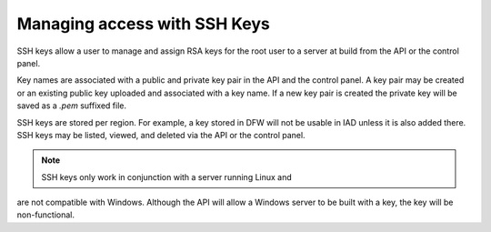 Managing access with SSH Keys
^^^^^^^^^^^^^^^^^^^^^^^^^^^^^
SSH keys allow a user to manage and assign RSA keys for the root user to
a server at build from the API or the control panel.

Key names are associated with a public and private key pair in the API
and the control panel. A key pair may be created or an existing public
key uploaded and associated with a key name. If a new key pair is
created the private key will be saved as a *.pem* suffixed file.

SSH keys are stored per region. For example, a key stored in DFW will
not be usable in IAD unless it is also added there. SSH keys may be
listed, viewed, and deleted via the API or the control panel.

.. Note:: SSH keys only work in conjunction with a server running Linux and
are not compatible with Windows. Although the API will allow a Windows
server to be built with a key, the key will be non-functional.
